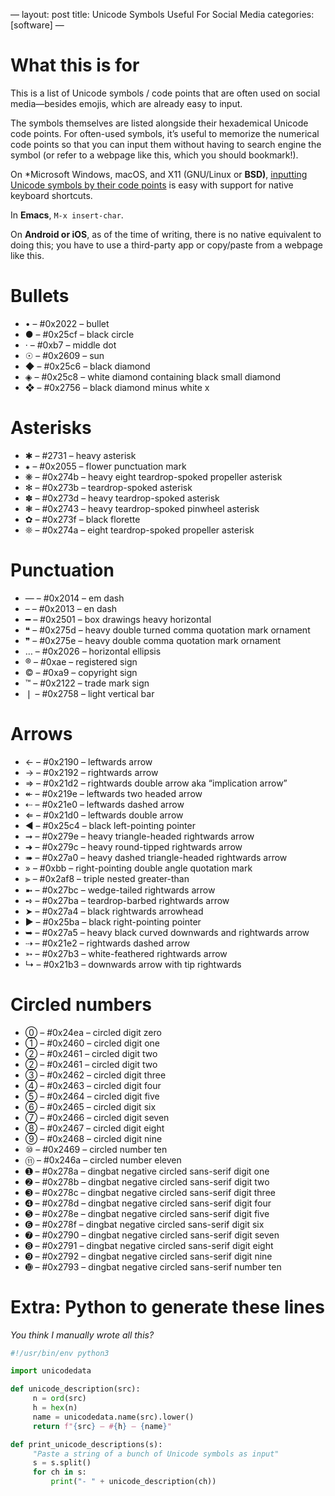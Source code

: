 ---
layout: post
title: Unicode Symbols Useful For Social Media
categories: [software]
---

* What this is for
This is a list of Unicode symbols / code points that are often used on social media---besides emojis, which are already easy to input.

The symbols themselves are listed alongside their hexademical Unicode code points. For often-used symbols, it’s useful to memorize the numerical code points so that you can input them without having to search engine the symbol (or refer to a webpage like this, which you should bookmark!).

On *Microsoft Windows, macOS, and X11 (GNU/Linux or *BSD)*, [[https://en.wikipedia.org/wiki/Unicode_input#Hexadecimal_input][inputting Unicode symbols by their code points]] is easy with support for native keyboard shortcuts.

In *Emacs*, ~M-x insert-char~.

On *Android or iOS*, as of the time of writing, there is no native equivalent to doing this; you have to use a third-party app or copy/paste from a webpage like this.
* Bullets
- • – #0x2022 – bullet
- ● – #0x25cf – black circle
- · – #0xb7 – middle dot
- ☉ – #0x2609 – sun
- ◆ – #0x25c6 – black diamond
- ◈ – #0x25c8 – white diamond containing black small diamond
- ❖ – #0x2756 – black diamond minus white x
* Asterisks
- ✱ – #2731 – heavy asterisk
- ⁕ – #0x2055 – flower punctuation mark
- ❋ – #0x274b – heavy eight teardrop-spoked propeller asterisk
- ✻ – #0x273b – teardrop-spoked asterisk
- ✽ – #0x273d – heavy teardrop-spoked asterisk
- ❃ – #0x2743 – heavy teardrop-spoked pinwheel asterisk
- ✿ – #0x273f – black florette
- ❊ – #0x274a – eight teardrop-spoked propeller asterisk
* Punctuation
- — – #0x2014 – em dash
- – – #0x2013 – en dash
- ━ – #0x2501 – box drawings heavy horizontal
- ❝ – #0x275d – heavy double turned comma quotation mark ornament
- ❞ – #0x275e – heavy double comma quotation mark ornament
- … – #0x2026 – horizontal ellipsis
- ® – #0xae – registered sign
- © – #0xa9 – copyright sign
- ™ – #0x2122 – trade mark sign
- ❘ – #0x2758 – light vertical bar
* Arrows
- ← – #0x2190 – leftwards arrow
- → – #0x2192 – rightwards arrow
- ⇒ – #0x21d2 – rightwards double arrow aka “implication arrow”
- ↞ – #0x219e – leftwards two headed arrow
- ⇠ – #0x21e0 – leftwards dashed arrow
- ⇐ – #0x21d0 – leftwards double arrow
- ◄ – #0x25c4 – black left-pointing pointer
- ➞ – #0x279e – heavy triangle-headed rightwards arrow
- ➜ – #0x279c – heavy round-tipped rightwards arrow
- ➠ – #0x27a0 – heavy dashed triangle-headed rightwards arrow
- » – #0xbb – right-pointing double angle quotation mark
- ⫸ – #0x2af8 – triple nested greater-than
- ➼ – #0x27bc – wedge-tailed rightwards arrow
- ➺ – #0x27ba – teardrop-barbed rightwards arrow
- ➤ – #0x27a4 – black rightwards arrowhead
- ► – #0x25ba – black right-pointing pointer
- ➥ – #0x27a5 – heavy black curved downwards and rightwards arrow
- ⇢ – #0x21e2 – rightwards dashed arrow
- ➳ – #0x27b3 – white-feathered rightwards arrow
- ↳ – #0x21b3 – downwards arrow with tip rightwards
* Circled numbers
- ⓪ – #0x24ea – circled digit zero
- ① – #0x2460 – circled digit one
- ② – #0x2461 – circled digit two
- ② – #0x2461 – circled digit two
- ③ – #0x2462 – circled digit three
- ④ – #0x2463 – circled digit four
- ⑤ – #0x2464 – circled digit five
- ⑥ – #0x2465 – circled digit six
- ⑦ – #0x2466 – circled digit seven
- ⑧ – #0x2467 – circled digit eight
- ⑨ – #0x2468 – circled digit nine
- ⑩ – #0x2469 – circled number ten
- ⑪ – #0x246a – circled number eleven
- ➊ – #0x278a – dingbat negative circled sans-serif digit one
- ➋ – #0x278b – dingbat negative circled sans-serif digit two
- ➌ – #0x278c – dingbat negative circled sans-serif digit three
- ➍ – #0x278d – dingbat negative circled sans-serif digit four
- ➎ – #0x278e – dingbat negative circled sans-serif digit five
- ➏ – #0x278f – dingbat negative circled sans-serif digit six
- ➐ – #0x2790 – dingbat negative circled sans-serif digit seven
- ➑ – #0x2791 – dingbat negative circled sans-serif digit eight
- ➒ – #0x2792 – dingbat negative circled sans-serif digit nine
- ➓ – #0x2793 – dingbat negative circled sans-serif number ten
* Extra: Python to generate these lines
/You think I manually wrote all this?/

#+BEGIN_SRC python
#!/usr/bin/env python3

import unicodedata

def unicode_description(src):
     n = ord(src)
     h = hex(n)
     name = unicodedata.name(src).lower()
     return f"{src} – #{h} – {name}"

def print_unicode_descriptions(s):
     "Paste a string of a bunch of Unicode symbols as input"
     s = s.split()
     for ch in s:
         print("- " + unicode_description(ch))
#+END_SRC
